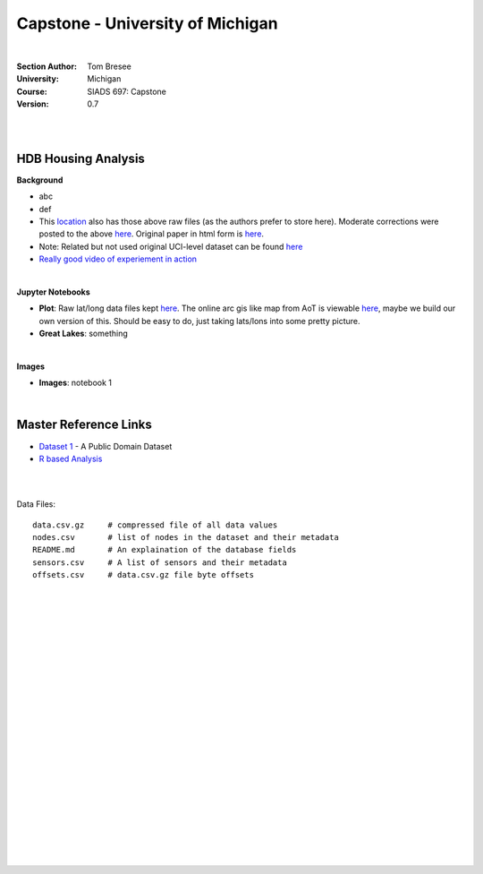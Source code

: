 
Capstone - University of Michigan
#####################################


|


:Section Author: Tom Bresee
:University: Michigan
:Course: SIADS 697: Capstone
:Version: 0.7



|
|


HDB Housing Analysis
~~~~~~~~~~~~~~~~~~~~~~~


**Background**

* abc

* def 

* This `location <https://data.mendeley.com/datasets/3xm88g6m6d/2>`_ also has those above raw files (as the authors prefer to store here). Moderate corrections were posted to the above `here <https://www.mdpi.com/1424-8220/20/16/4650/htm>`_.  Original paper in html form is `here <https://www.ncbi.nlm.nih.gov/pmc/articles/PMC7218897/>`_. 

* Note:  Related but not used original UCI-level dataset can be found `here <Smartphone-Based Recognition of Human Activities and Postural Transitions Data Set>`_ 

* `Really good video of experiement in action <https://www.youtube.com/watch?v=XOEN9W05_4A>`_ 


|


**Jupyter Notebooks**

* **Plot**:  Raw lat/long data files kept `here <https://github.com/tombresee/Michigan_Milestone_Initial_Work/blob/main/ENTER/RAW%20DATASET%20II/nodes.csv>`_.  The online arc gis like map from AoT is viewable `here <https://data.cityofchicago.org/Environment-Sustainable-Development/Array-of-Things-Locations-Map/2dng-xkng>`_, maybe we build our own version of this.  Should be easy to do, just taking lats/lons into some pretty picture.  


* **Great Lakes**:  something 



|


**Images**


* **Images**:  notebook 1


|



Master Reference Links
~~~~~~~~~~~~~~~~~~~~~~~~~~~~~~~~~~~~~

* `Dataset 1 <https://lbd.udc.es/research/real-life-HAR-dataset/>`_ - A Public Domain Dataset

* `R based Analysis <http://rstudio-pubs-static.s3.amazonaws.com/100601_62cc5079d5514969a72c34d3c8228a84.html>`_


|
|



Data Files:
::
    data.csv.gz	    # compressed file of all data values
    nodes.csv	    # list of nodes in the dataset and their metadata
    README.md	    # An explaination of the database fields 
    sensors.csv	    # A list of sensors and their metadata
    offsets.csv     # data.csv.gz file byte offsets





.. figure:: <insert>
   :scale: 50 %
   :alt: map to buried treasure
   Fig:  Current Architecture




|
|
|
|
|
|
|
|
|
|
|
|
|
|
|
|
|
|
|
|
|
|
